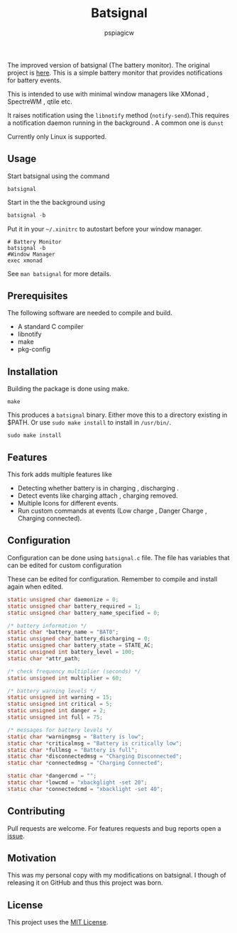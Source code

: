 #+title: Batsignal
#+author: pspiagicw

  The improved version of batsignal (The battery monitor). The original project is [[https://github.com/electrickite/batsignal][here]].
  This is a simple battery monitor that provides notifications for battery events.

  This is intended to use with minimal window managers like XMonad , SpectreWM , qtile etc.

  It raises notification using the ~libnotify~ method (~notify-send~).This requires a
  notification daemon running in the background . A common one is ~dunst~

  Currently only Linux is supported.
  
** Usage
   Start batsignal using the command
   #+begin_src shell
batsignal
   #+end_src

   Start in the the background using
   #+begin_src sql
batsignal -b
   #+end_src

   Put it in your ~~/.xinitrc~ to autostart before your window manager.
   #+begin_src shell
# Battery Monitor
batsignal -b
#Window Manager
exec xmonad
   #+end_src

   See ~man batsignal~ for more details.
** Prerequisites
   The following software are needed to compile and build.
   - A standard C compiler
   - libnotify
   - make
   - pkg-config
     
** Installation
   Building the package is done using make.
   #+begin_src shell
make
   #+end_src


   This produces a ~batsignal~ binary. Either move this to a directory existing in $PATH. Or use ~sudo make install~
   to install in ~/usr/bin/~.

   #+begin_src shell
sudo make install
   #+end_src

   
** Features
   This fork adds multiple features like
   - Detecting whether battery is in charging , discharging .
   - Detect events like charging attach , charging removed.
   - Multiple Icons for different events.
   - Run custom commands at events (Low charge , Danger Charge , Charging connected).


** Configuration
   Configuration can be done using ~batsignal.c~ file. The file has variables that can be edited for custom configuration

   These can be edited for configuration. Remember to compile and install again when edited.
   #+begin_src C
static unsigned char daemonize = 0;
static unsigned char battery_required = 1;
static unsigned char battery_name_specified = 0;

/* battery information */
static char *battery_name = "BAT0";
static unsigned char battery_discharging = 0;
static unsigned char battery_state = STATE_AC;
static unsigned int battery_level = 100;
static char *attr_path;

/* check frequency multiplier (seconds) */
static unsigned int multiplier = 60;

/* battery warning levels */
static unsigned int warning = 15;
static unsigned int critical = 5;
static unsigned int danger = 2;
static unsigned int full = 75;

/* messages for battery levels */
static char *warningmsg = "Battery is low";
static char *criticalmsg = "Battery is critically low";
static char *fullmsg = "Battery is full";
static char *disconnectedmsg = "Charging Disconnected";
static char *connectedmsg = "Charging Connected";

static char *dangercmd = "";
static char *lowcmd = "xbackglight -set 20";
static char *connectedcmd = "xbacklight -set 40";

   #+end_src
   
** Contributing
   Pull requests are welcome. For features requests and bug reports open a [[https://github.com/pspiagicw/batsignal-improved/issues][issue]].
** Motivation
   This was my personal copy with my modifications on batsignal. I though of releasing it on GitHub and thus this project was born.
** License
   This project uses the [[https://opensource.org/licenses/MIT][MIT License]].


